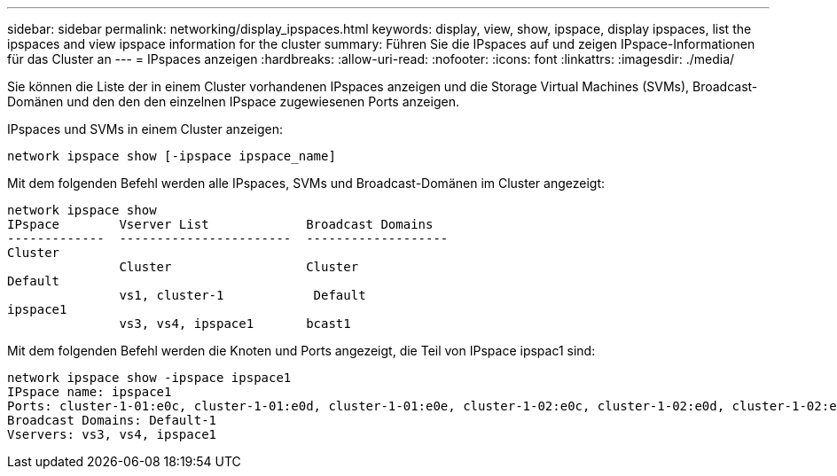 ---
sidebar: sidebar 
permalink: networking/display_ipspaces.html 
keywords: display, view, show, ipspace, display ipspaces, list the ipspaces and view ipspace information for the cluster 
summary: Führen Sie die IPspaces auf und zeigen IPspace-Informationen für das Cluster an 
---
= IPspaces anzeigen
:hardbreaks:
:allow-uri-read: 
:nofooter: 
:icons: font
:linkattrs: 
:imagesdir: ./media/


[role="lead"]
Sie können die Liste der in einem Cluster vorhandenen IPspaces anzeigen und die Storage Virtual Machines (SVMs), Broadcast-Domänen und den den den einzelnen IPspace zugewiesenen Ports anzeigen.

IPspaces und SVMs in einem Cluster anzeigen:

....
network ipspace show [-ipspace ipspace_name]
....
Mit dem folgenden Befehl werden alle IPspaces, SVMs und Broadcast-Domänen im Cluster angezeigt:

....
network ipspace show
IPspace        Vserver List             Broadcast Domains
-------------  -----------------------  -------------------
Cluster
               Cluster                  Cluster
Default
               vs1, cluster-1            Default
ipspace1
               vs3, vs4, ipspace1       bcast1
....
Mit dem folgenden Befehl werden die Knoten und Ports angezeigt, die Teil von IPspace ipspac1 sind:

....
network ipspace show -ipspace ipspace1
IPspace name: ipspace1
Ports: cluster-1-01:e0c, cluster-1-01:e0d, cluster-1-01:e0e, cluster-1-02:e0c, cluster-1-02:e0d, cluster-1-02:e0e
Broadcast Domains: Default-1
Vservers: vs3, vs4, ipspace1
....